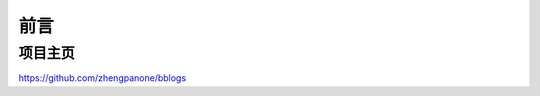 ==================================
前言
==================================

----------------------------------
项目主页
----------------------------------


https://github.com/zhengpanone/bblogs




